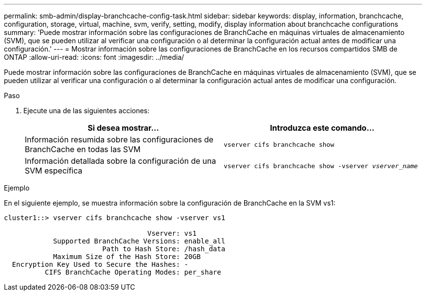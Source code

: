 ---
permalink: smb-admin/display-branchcache-config-task.html 
sidebar: sidebar 
keywords: display, information, branchcache, configuration, storage, virtual, machine, svm, verify, setting, modify, display information about branchcache configurations 
summary: 'Puede mostrar información sobre las configuraciones de BranchCache en máquinas virtuales de almacenamiento (SVM), que se pueden utilizar al verificar una configuración o al determinar la configuración actual antes de modificar una configuración.' 
---
= Mostrar información sobre las configuraciones de BranchCache en los recursos compartidos SMB de ONTAP
:allow-uri-read: 
:icons: font
:imagesdir: ../media/


[role="lead"]
Puede mostrar información sobre las configuraciones de BranchCache en máquinas virtuales de almacenamiento (SVM), que se pueden utilizar al verificar una configuración o al determinar la configuración actual antes de modificar una configuración.

.Paso
. Ejecute una de las siguientes acciones:
+
|===
| Si desea mostrar... | Introduzca este comando... 


 a| 
Información resumida sobre las configuraciones de BranchCache en todas las SVM
 a| 
`vserver cifs branchcache show`



 a| 
Información detallada sobre la configuración de una SVM específica
 a| 
`vserver cifs branchcache show -vserver _vserver_name_`

|===


.Ejemplo
En el siguiente ejemplo, se muestra información sobre la configuración de BranchCache en la SVM vs1:

[listing]
----
cluster1::> vserver cifs branchcache show -vserver vs1

                                   Vserver: vs1
            Supported BranchCache Versions: enable_all
                        Path to Hash Store: /hash_data
            Maximum Size of the Hash Store: 20GB
  Encryption Key Used to Secure the Hashes: -
          CIFS BranchCache Operating Modes: per_share
----